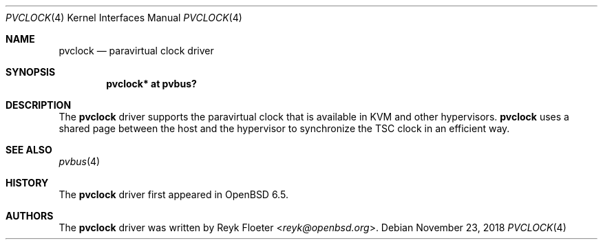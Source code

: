 .\"	$OpenBSD: pvclock.4,v 1.1 2018/11/23 12:37:40 reyk Exp $
.\"
.\" Copyright (c) 2018 Reyk Floeter <reyk@openbsd.org>
.\"
.\" Permission to use, copy, modify, and distribute this software for any
.\" purpose with or without fee is hereby granted, provided that the above
.\" copyright notice and this permission notice appear in all copies.
.\"
.\" THE SOFTWARE IS PROVIDED "AS IS" AND THE AUTHOR DISCLAIMS ALL WARRANTIES
.\" WITH REGARD TO THIS SOFTWARE INCLUDING ALL IMPLIED WARRANTIES OF
.\" MERCHANTABILITY AND FITNESS. IN NO EVENT SHALL THE AUTHOR BE LIABLE FOR
.\" ANY SPECIAL, DIRECT, INDIRECT, OR CONSEQUENTIAL DAMAGES OR ANY DAMAGES
.\" WHATSOEVER RESULTING FROM LOSS OF USE, DATA OR PROFITS, WHETHER IN AN
.\" ACTION OF CONTRACT, NEGLIGENCE OR OTHER TORTIOUS ACTION, ARISING OUT OF
.\" OR IN CONNECTION WITH THE USE OR PERFORMANCE OF THIS SOFTWARE.
.\"
.Dd $Mdocdate: November 23 2018 $
.Dt PVCLOCK 4
.Os
.Sh NAME
.Nm pvclock
.Nd paravirtual clock driver
.Sh SYNOPSIS
.Cd "pvclock* at pvbus?
.Sh DESCRIPTION
The
.Nm
driver supports the paravirtual clock that is available in KVM and
other hypervisors.
.Nm
uses a shared page between the host and the hypervisor to synchronize
the TSC clock in an efficient way.
.Sh SEE ALSO
.Xr pvbus 4
.Sh HISTORY
The
.Nm
driver first appeared in
.Ox 6.5 .
.Sh AUTHORS
.An -nosplit
The
.Nm
driver was written by
.An Reyk Floeter Aq Mt reyk@openbsd.org .
